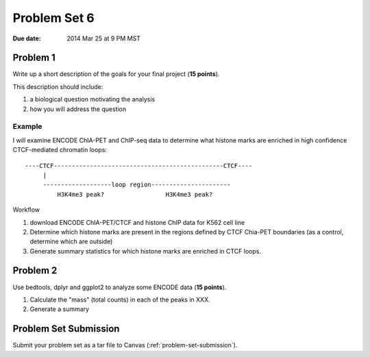 .. _problem-set-6:

*************
Problem Set 6
*************

:Due date: 2014 Mar 25 at 9 PM MST

Problem 1
=========

Write up a short description of the goals for your final project (**15
points**).

This description should include:

#. a biological question motivating the analysis
#. how you will address the question

Example
-------
I will examine ENCODE ChIA-PET and ChIP-seq data to determine what histone
marks are enriched in high confidence CTCF-mediated chromatin loops::

    ----CTCF-----------------------------------------------CTCF----
         |                                                  
         -------------------loop region----------------------
             H3K4me3 peak?                 H3K4me3 peak?

Workflow

#. download ENCODE ChIA-PET/CTCF and histone ChIP  data for K562 cell line
#. Determine which histone marks are present in the regions defined by
   CTCF Chia-PET boundaries (as a control, determine which are outside)
#. Generate summary statistics for which histone marks are enriched in
   CTCF loops.

Problem 2
=========

Use bedtools, dplyr and ggplot2 to analyze some ENCODE data (**15
points**).

#. Calculate the "mass" (total counts) in each of the peaks in XXX.

#. Generate a summary 

Problem Set Submission
======================

Submit your problem set as a tar file to Canvas
(:ref:`problem-set-submission`).

.. raw:: pdf

    PageBreak

